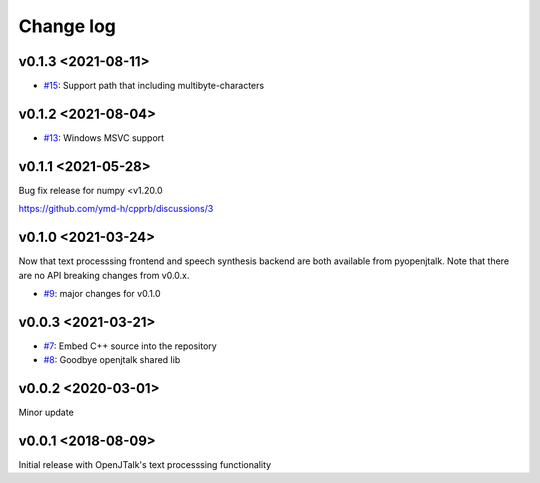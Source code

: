 Change log
==========

v0.1.3 <2021-08-11>
-------------------

* `#15`_: Support path that including multibyte-characters

v0.1.2 <2021-08-04>
-------------------

* `#13`_: Windows MSVC support

v0.1.1 <2021-05-28>
-------------------

Bug fix release for numpy <v1.20.0

https://github.com/ymd-h/cpprb/discussions/3

v0.1.0 <2021-03-24>
-------------------

Now that text processsing frontend and speech synthesis backend are both available from pyopenjtalk.
Note that there are no API breaking changes from v0.0.x.

* `#9`_: major changes for v0.1.0

v0.0.3 <2021-03-21>
-------------------

* `#7`_: Embed C++ source into the repository
* `#8`_: Goodbye openjtalk shared lib

v0.0.2 <2020-03-01>
-------------------

Minor update

v0.0.1 <2018-08-09>
-------------------

Initial release with OpenJTalk's text processsing functionality

.. _#7: https://github.com/r9y9/pyopenjtalk/issues/7
.. _#8: https://github.com/r9y9/pyopenjtalk/pull/8
.. _#9: https://github.com/r9y9/pyopenjtalk/pull/9
.. _#13: https://github.com/r9y9/pyopenjtalk/pull/13
.. _#15: https://github.com/r9y9/pyopenjtalk/pull/15